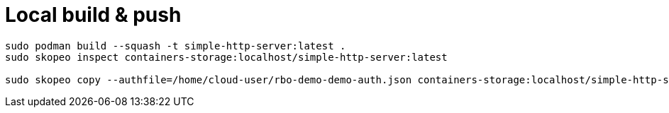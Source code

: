 # Local build & push 

```
sudo podman build --squash -t simple-http-server:latest .
sudo skopeo inspect containers-storage:localhost/simple-http-server:latest

sudo skopeo copy --authfile=/home/cloud-user/rbo-demo-demo-auth.json containers-storage:localhost/simple-http-server:latest docker://quay.io/rbo-demo/simple-http-server:latest
```




